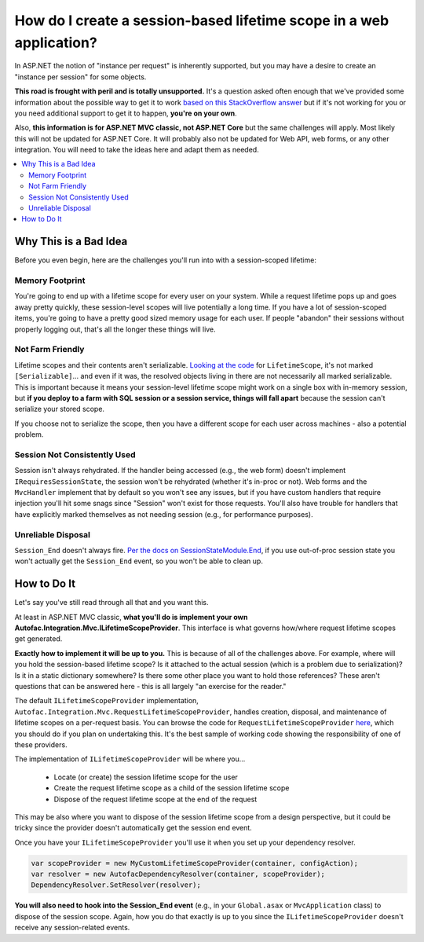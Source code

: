 ====================================================================
How do I create a session-based lifetime scope in a web application?
====================================================================

In ASP.NET the notion of "instance per request" is inherently supported, but you may have a desire to create an "instance per session" for some objects.

**This road is frought with peril and is totally unsupported.** It's a question asked often enough that we've provided some information about the possible way to get it to work `based on this StackOverflow answer <http://stackoverflow.com/questions/11721919/managing-autofac-lifetime-scopes-per-session-and-request-in-asp-net-mvc-3/11726210#11726210>`_ but if it's not working for you or you need additional support to get it to happen, **you're on your own**.

Also, **this information is for ASP.NET MVC classic, not ASP.NET Core** but the same challenges will apply. Most likely this will not be updated for ASP.NET Core. It will probably also not be updated for Web API, web forms, or any other integration. You will need to take the ideas here and adapt them as needed.

.. contents::
  :local:

Why This is a Bad Idea
======================

Before you even begin, here are the challenges you'll run into with a session-scoped lifetime:

Memory Footprint
----------------

You're going to end up with a lifetime scope for every user on your system. While a request lifetime pops up and goes away pretty quickly, these session-level scopes will live potentially a long time. If you have a lot of session-scoped items, you're going to have a pretty good sized memory usage for each user. If people "abandon" their sessions without properly logging out, that's all the longer these things will live.

Not Farm Friendly
-----------------

Lifetime scopes and their contents aren't serializable. `Looking at the code <https://github.com/autofac/Autofac/blob/develop/src/Autofac/Core/Lifetime/LifetimeScope.cs>`_ for ``LifetimeScope``, it's not marked ``[Serializable]``... and even if it was, the resolved objects living in there are not necessarily all marked serializable. This is important because it means your session-level lifetime scope might work on a single box with in-memory session, but **if you deploy to a farm with SQL session or a session service, things will fall apart** because the session can't serialize your stored scope.

If you choose not to serialize the scope, then you have a different scope for each user across machines - also a potential problem.

Session Not Consistently Used
-----------------------------

Session isn't always rehydrated. If the handler being accessed (e.g., the web form) doesn't implement ``IRequiresSessionState``, the session won't be rehydrated (whether it's in-proc or not). Web forms and the ``MvcHandler`` implement that by default so you won't see any issues, but if you have custom handlers that require injection you'll hit some snags since "Session" won't exist for those requests. You'll also have trouble for handlers that have explicitly marked themselves as not needing session (e.g., for performance purposes).

Unreliable Disposal
-------------------

``Session_End`` doesn't always fire. `Per the docs on SessionStateModule.End <http://msdn.microsoft.com/en-us/library/system.web.sessionstate.sessionstatemodule.end.aspx>`_, if you use out-of-proc session state you won't actually get the ``Session_End`` event, so you won't be able to clean up.

How to Do It
============

Let's say you've still read through all that and you want this.

At least in ASP.NET MVC classic, **what you'll do is implement your own Autofac.Integration.Mvc.ILifetimeScopeProvider**. This interface is what governs how/where request lifetime scopes get generated.

**Exactly how to implement it will be up to you.** This is because of all of the challenges above. For example, where will you hold the session-based lifetime scope? Is it attached to the actual session (which is a problem due to serialization)? Is it in a static dictionary somewhere? Is there some other place you want to hold those references? These aren't questions that can be answered here - this is all largely "an exercise for the reader."

The default ``ILifetimeScopeProvider`` implementation, ``Autofac.Integration.Mvc.RequestLifetimeScopeProvider``, handles creation, disposal, and maintenance of lifetime scopes on a per-request basis. You can browse the code for ``RequestLifetimeScopeProvider`` `here <https://github.com/autofac/Autofac.Mvc/blob/develop/src/Autofac.Integration.Mvc/RequestLifetimeScopeProvider.cs>`_, which you should do if you plan on undertaking this. It's the best sample of working code showing the responsibility of one of these providers.

The implementation of ``ILifetimeScopeProvider`` will be where you...

  * Locate (or create) the session lifetime scope for the user
  * Create the request lifetime scope as a child of the session lifetime scope
  * Dispose of the request lifetime scope at the end of the request

This may be also where you want to dispose of the session lifetime scope from a design perspective, but it could be tricky since the provider doesn't automatically get the session end event.

Once you have your ``ILifetimeScopeProvider`` you'll use it when you set up your dependency resolver.

.. sourcecode:: csharp

    var scopeProvider = new MyCustomLifetimeScopeProvider(container, configAction);
    var resolver = new AutofacDependencyResolver(container, scopeProvider);
    DependencyResolver.SetResolver(resolver);

**You will also need to hook into the Session_End event** (e.g., in your ``Global.asax`` or ``MvcApplication`` class) to dispose of the session scope. Again, how you do that exactly is up to you since the ``ILifetimeScopeProvider`` doesn't receive any session-related events.